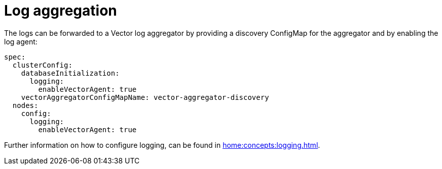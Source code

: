 = Log aggregation

The logs can be forwarded to a Vector log aggregator by providing a discovery
ConfigMap for the aggregator and by enabling the log agent:

[source,yaml]
----
spec:
  clusterConfig:
    databaseInitialization:
      logging:
        enableVectorAgent: true
    vectorAggregatorConfigMapName: vector-aggregator-discovery
  nodes:
    config:
      logging:
        enableVectorAgent: true
----

Further information on how to configure logging, can be found in
xref:home:concepts:logging.adoc[].
